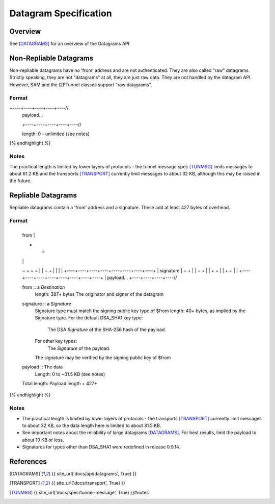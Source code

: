 ======================
Datagram Specification
======================
.. meta::
    :lastupdated: July 2014
    :accuratefor: 0.9.14


Overview
========

See [DATAGRAMS]_ for an overview of the Datagrams API.


.. _raw:

Non-Repliable Datagrams
=======================

Non-repliable datagrams have no 'from' address and are not authenticated.  They
are also called "raw" datagrams.  Strictly speaking, they are not "datagrams"
at all, they are just raw data.  They are not handled by the datagram API.
However, SAM and the I2PTunnel classes support "raw datagrams".

Format
------

.. raw:: html

  {% highlight lang='dataspec' %}
+----+----+----+----+----//
  | payload...
  +----+----+----+----+----//

  length: 0 - unlimited (see notes)
{% endhighlight %}

Notes
-----

The practical length is limited by lower layers of protocols - the tunnel
message spec [TUNMSG]_ limits messages to about 61.2 KB and the transports
[TRANSPORT]_ currently limit messages to about 32 KB, although this may be
raised in the future.


.. _repliable:

Repliable Datagrams
===================

Repliable datagrams contain a 'from' address and a signature. These add at
least 427 bytes of overhead.

Format
------

.. raw:: html

  {% highlight lang='dataspec' -%}
+----+----+----+----+----+----+----+----+
  | from                                  |
  +                                       +
  |                                       |
  ~                                       ~
  ~                                       ~
  |                                       |
  +                                       +
  |                                       |
  |                                       |
  +----+----+----+----+----+----+----+----+
  | signature                             |
  +                                       +
  |                                       |
  +                                       +
  |                                       |
  +                                       +
  |                                       |
  +                                       +
  |                                       |
  +----+----+----+----+----+----+----+----+
  | payload...
  +----+----+----+----//


  from :: a `Destination`
          length: 387+ bytes
          The originator and signer of the datagram

  signature :: a `Signature`
               Signature type must match the signing public key type of $from
               length: 40+ bytes, as implied by the Signature type.
               For the default DSA_SHA1 key type:
                  The DSA `Signature` of the SHA-256 hash of the payload.
               For other key types:
                  The `Signature` of the payload.
               The signature may be verified by the signing public key of $from

  payload ::  The data
              Length: 0 to ~31.5 KB (see notes)

  Total length: Payload length + 427+
{% endhighlight %}

Notes
-----

* The practical length is limited by lower layers of protocols - the transports
  [TRANSPORT]_ currently limit messages to about 32 KB, so the data length here
  is limited to about 31.5 KB.

* See important notes about the reliability of large datagrams [DATAGRAMS]_. For
  best results, limit the payload to about 10 KB or less.

* Signatures for types other than DSA_SHA1 were redefined in release 0.9.14.


References
==========

.. [DATAGRAMS]
    {{ site_url('docs/api/datagrams', True) }}

.. [TRANSPORT]
    {{ site_url('docs/transport', True) }}

.. [TUNMSG]
    {{ site_url('docs/spec/tunnel-message', True) }}#notes
